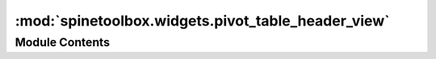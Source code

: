 :mod:`spinetoolbox.widgets.pivot_table_header_view`
===================================================

.. py:module:: spinetoolbox.widgets.pivot_table_header_view

.. autoapi-nested-parse::

   Contains custom QHeaderView for the pivot table.

   :author: M. Marin (KTH)
   :date:   2.12.2019



Module Contents
---------------

.. py:class:: PivotTableHeaderView(orientation, area, parent=None)

   Bases: :class:`PySide2.QtWidgets.QHeaderView`

   .. attribute:: header_dropped
      

      

   .. method:: area(self)
      :property:



   .. method:: dragEnterEvent(self, event)



   .. method:: dragMoveEvent(self, event)



   .. method:: dropEvent(self, event)




